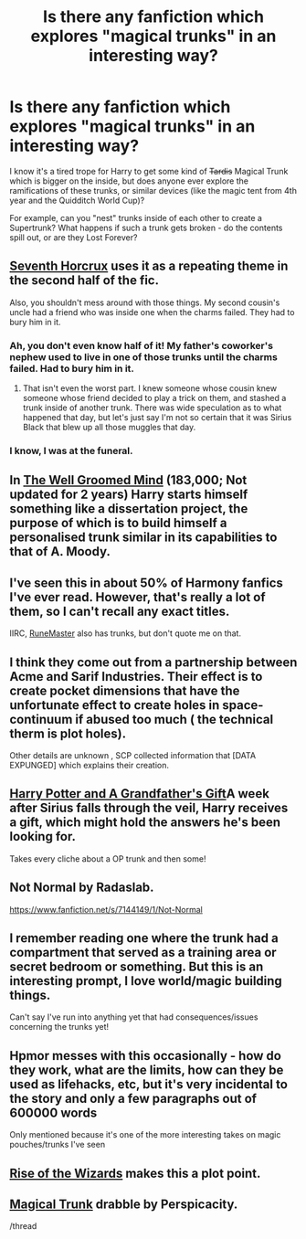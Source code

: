 #+TITLE: Is there any fanfiction which explores "magical trunks" in an interesting way?

* Is there any fanfiction which explores "magical trunks" in an interesting way?
:PROPERTIES:
:Author: Subrosian_Smithy
:Score: 10
:DateUnix: 1426482227.0
:DateShort: 2015-Mar-16
:FlairText: Request
:END:
I know it's a tired trope for Harry to get some kind of +Tardis+ Magical Trunk which is bigger on the inside, but does anyone ever explore the ramifications of these trunks, or similar devices (like the magic tent from 4th year and the Quidditch World Cup)?

For example, can you "nest" trunks inside of each other to create a Supertrunk? What happens if such a trunk gets broken - do the contents spill out, or are they Lost Forever?


** [[https://www.fanfiction.net/s/10677106/1/Seventh-Horcrux][Seventh Horcrux]] uses it as a repeating theme in the second half of the fic.

Also, you shouldn't mess around with those things. My second cousin's uncle had a friend who was inside one when the charms failed. They had to bury him in it.
:PROPERTIES:
:Author: TheGreatGatsby2827
:Score: 15
:DateUnix: 1426504845.0
:DateShort: 2015-Mar-16
:END:

*** Ah, you don't even know half of it! My father's coworker's nephew used to live in one of those trunks until the charms failed. Had to bury him in it.
:PROPERTIES:
:Author: snowywish
:Score: 8
:DateUnix: 1426517834.0
:DateShort: 2015-Mar-16
:END:

**** That isn't even the worst part. I knew someone whose cousin knew someone whose friend decided to play a trick on them, and stashed a trunk inside of another trunk. There was wide speculation as to what happened that day, but let's just say I'm not so certain that it was Sirius Black that blew up all those muggles that day.
:PROPERTIES:
:Author: Dromeo
:Score: 6
:DateUnix: 1426537304.0
:DateShort: 2015-Mar-16
:END:


*** I know, I was at the funeral.
:PROPERTIES:
:Author: LocalMadman
:Score: 3
:DateUnix: 1426540150.0
:DateShort: 2015-Mar-17
:END:


** In [[https://www.fanfiction.net/s/8163784/1/The-Well-Groomed-Mind][The Well Groomed Mind]] (183,000; Not updated for 2 years) Harry starts himself something like a dissertation project, the purpose of which is to build himself a personalised trunk similar in its capabilities to that of A. Moody.
:PROPERTIES:
:Author: OutOfNiceUsernames
:Score: 6
:DateUnix: 1426501528.0
:DateShort: 2015-Mar-16
:END:


** I've seen this in about 50% of Harmony fanfics I've ever read. However, that's really a lot of them, so I can't recall any exact titles.

IIRC, [[https://www.fanfiction.net/s/5077573/1/RuneMaster][RuneMaster]] also has trunks, but don't quote me on that.
:PROPERTIES:
:Author: ThePadawan
:Score: 5
:DateUnix: 1426497683.0
:DateShort: 2015-Mar-16
:END:


** I think they come out from a partnership between Acme and Sarif Industries. Their effect is to create pocket dimensions that have the unfortunate effect to create holes in space-continuum if abused too much ( the technical therm is plot holes).

Other details are unknown , SCP collected information that [DATA EXPUNGED] which explains their creation.
:PROPERTIES:
:Author: Zeikos
:Score: 3
:DateUnix: 1426501282.0
:DateShort: 2015-Mar-16
:END:


** [[https://www.fanfiction.net/s/3643284/1/Harry-Potter-and-A-Grandfather-s-Gift][Harry Potter and A Grandfather's Gift]]A week after Sirius falls through the veil, Harry receives a gift, which might hold the answers he's been looking for.

Takes every cliche about a OP trunk and then some!
:PROPERTIES:
:Author: tdmut
:Score: 3
:DateUnix: 1426536821.0
:DateShort: 2015-Mar-16
:END:


** Not Normal by Radaslab.

[[https://www.fanfiction.net/s/7144149/1/Not-Normal]]
:PROPERTIES:
:Author: SoulxxBondz
:Score: 3
:DateUnix: 1426638898.0
:DateShort: 2015-Mar-18
:END:


** I remember reading one where the trunk had a compartment that served as a training area or secret bedroom or something. But this is an interesting prompt, I love world/magic building things.

Can't say I've run into anything yet that had consequences/issues concerning the trunks yet!
:PROPERTIES:
:Author: girlikecupcake
:Score: 1
:DateUnix: 1426485945.0
:DateShort: 2015-Mar-16
:END:


** Hpmor messes with this occasionally - how do they work, what are the limits, how can they be used as lifehacks, etc, but it's very incidental to the story and only a few paragraphs out of 600000 words

Only mentioned because it's one of the more interesting takes on magic pouches/trunks I've seen
:PROPERTIES:
:Author: flagamuffin
:Score: 1
:DateUnix: 1426722834.0
:DateShort: 2015-Mar-19
:END:


** [[https://www.fanfiction.net/s/6254783/1/Rise-of-the-Wizards][Rise of the Wizards]] makes this a plot point.
:PROPERTIES:
:Author: Fallstar
:Score: 1
:DateUnix: 1427163340.0
:DateShort: 2015-Mar-24
:END:


** [[https://www.fanfiction.net/s/4116182/2/Scourgify-The-Power-He-Knows-Not][Magical Trunk]] drabble by Perspicacity.

/thread
:PROPERTIES:
:Author: truncation_error
:Score: 0
:DateUnix: 1426559533.0
:DateShort: 2015-Mar-17
:END:
